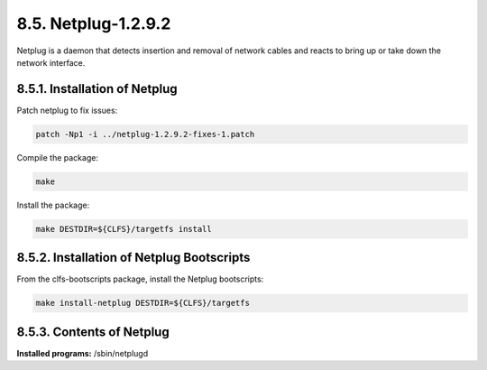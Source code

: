 8.5. Netplug-1.2.9.2
====================

Netplug is a daemon that detects insertion and removal of network cables and reacts to bring up or take down the network interface.

8.5.1. Installation of Netplug
------------------------------

Patch netplug to fix issues:

.. code-block:: shell

    patch -Np1 -i ../netplug-1.2.9.2-fixes-1.patch

Compile the package:

.. code-block:: shell
    
    make


Install the package:

.. code-block:: shell

    make DESTDIR=${CLFS}/targetfs install


8.5.2. Installation of Netplug Bootscripts
------------------------------------------

From the clfs-bootscripts package, install the Netplug bootscripts:

.. code-block:: shell

    make install-netplug DESTDIR=${CLFS}/targetfs

8.5.3. Contents of Netplug
--------------------------

**Installed programs:** /sbin/netplugd
